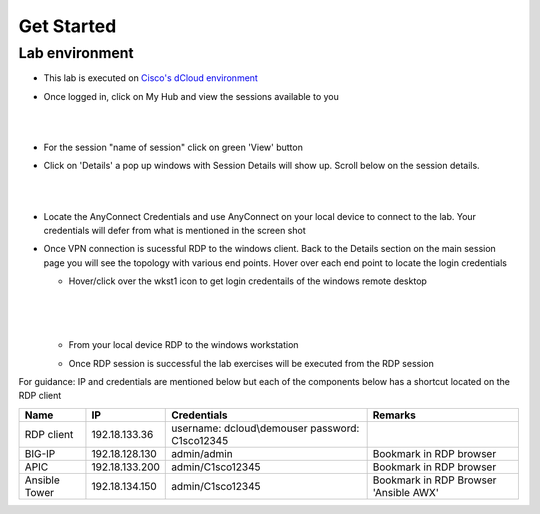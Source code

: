 Get Started
===========

Lab environment
---------------

- This lab is executed on `Cisco's dCloud environment <https://dcloud.cisco.com>`_

- Once logged in, click on My Hub and view the sessions available to you

  |
  
  .. image:: ./_static/dcloud_login1.png

  |
  
- For the session "name of session" click on green 'View' button

- Click on 'Details' a pop up windows with Session Details will show up. Scroll below on the session details.
  
  |
  
  .. image:: ./_static/dcloud_login2.png
  
  |
  
- Locate the AnyConnect Credentials and use AnyConnect on your local device to connect to the lab. Your credentials will defer from what is mentioned in the screen shot

- Once VPN connection is sucessful RDP to the windows client. Back to the Details section on the main session page
  you will see the topology with various end points. Hover over each end point to locate the login credentials
  
  - Hover/click over the wkst1 icon to get login credentails of the windows remote desktop
    
	|
	
    .. image:: ./_static/dcloud_login3.png
  
    |
   
  - From your local device RDP to the windows workstation
  
  - Once RDP session is successful the lab exercises will be executed from the RDP session
 
For guidance: IP and credentials are mentioned below but each of the components below has a shortcut located 
on the RDP client

============= ================ =========================== =========================================
Name          IP               Credentials                 Remarks                                      
============= ================ =========================== =========================================
RDP client    192.18.133.36    username: dcloud\\demouser
                               password: C1sco12345
							   
BIG-IP	      192.18.128.130   admin/admin     	           Bookmark in RDP browser

APIC          192.18.133.200   admin/C1sco12345	           Bookmark in RDP browser

Ansible Tower 192.18.134.150   admin/C1sco12345		       Bookmark in RDP Browser 'Ansible AWX'                
============= ================ =========================== =========================================